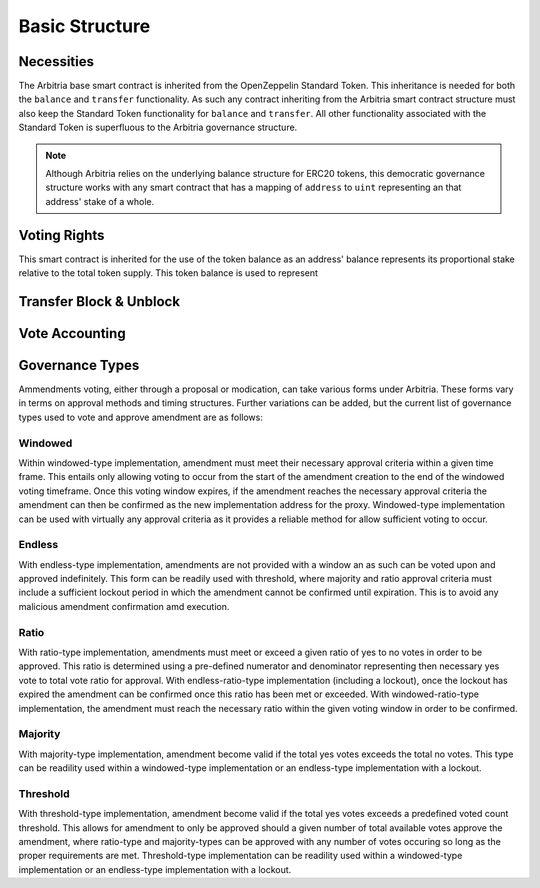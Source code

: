 .. index:: ! basics

.. _basics:


###############
Basic Structure
###############

Necessities
===========
The Arbitria base smart contract is inherited from the OpenZeppelin Standard Token.
This inheritance is needed for both the ``balance`` and ``transfer`` functionality.
As such any contract inheriting from the Arbitria smart contract structure must also
keep the Standard Token functionality for ``balance`` and ``transfer``. All other
functionality associated with the Standard Token is superfluous to the Arbitria
governance structure.

.. note::
    Although Arbitria relies on the underlying balance structure for ERC20
    tokens, this democratic governance structure works with any smart contract
    that has a mapping of ``address`` to ``uint`` representing an that address'
    stake of a whole.


Voting Rights
=============



This smart contract is inherited for the use of the token balance as an address'
balance represents its proportional stake relative to the total token supply. This
token balance is used to represent

Transfer Block & Unblock
========================


Vote Accounting
===============


Governance Types
================
Ammendments voting, either through a proposal or modication, can take various forms under Arbitria. These
forms vary in terms on approval methods and timing structures. Further variations can be added, but the
current list of governance types used to vote and approve amendment are as follows:

Windowed
~~~~~~~~
Within windowed-type implementation, amendment must meet their necessary approval criteria within a given time
frame. This entails only allowing voting to occur from the start of the amendment creation to the end of the
windowed voting timeframe. Once this voting window expires, if the amendment reaches the necessary approval
criteria the amendment can then be confirmed as the new implementation address for the proxy. Windowed-type
implementation can be used with virtually any approval criteria as it provides a reliable method for allow
sufficient voting to occur.


Endless
~~~~~~~
With endless-type implementation, amendments are not provided with a window an as such can be voted upon and
approved indefinitely. This form can be readily used with threshold, where majority and ratio approval
criteria must include a sufficient lockout period in which the amendment cannot be confirmed until expiration.
This is to avoid any malicious amendment confirmation amd execution.


Ratio
~~~~~
With ratio-type implementation, amendments must meet or exceed a given ratio of yes to no votes in order to be
approved. This ratio is determined using a pre-defined numerator and denominator representing then
necessary yes vote to total vote ratio for approval. With endless-ratio-type implementation (including a
lockout), once the lockout has expired the amendment can be confirmed once this ratio has been met or exceeded.
With windowed-ratio-type implementation, the amendment must reach the necessary ratio within the given voting
window in order to be confirmed.


Majority
~~~~~~~~
With majority-type implementation, amendment become valid if the total yes votes exceeds the total no votes.
This type can be readility used within a windowed-type implementation or an endless-type implementation with
a lockout.

Threshold
~~~~~~~~~
With threshold-type implementation, amendment become valid if the total yes votes exceeds a predefined voted
count threshold. This allows for amendment to only be approved should a given number of total available votes
approve the amendment, where ratio-type and majority-types can be approved with any number of votes occuring
so long as the proper requirements are met. Threshold-type implementation can be readility used within a
windowed-type implementation or an endless-type implementation with a lockout.
